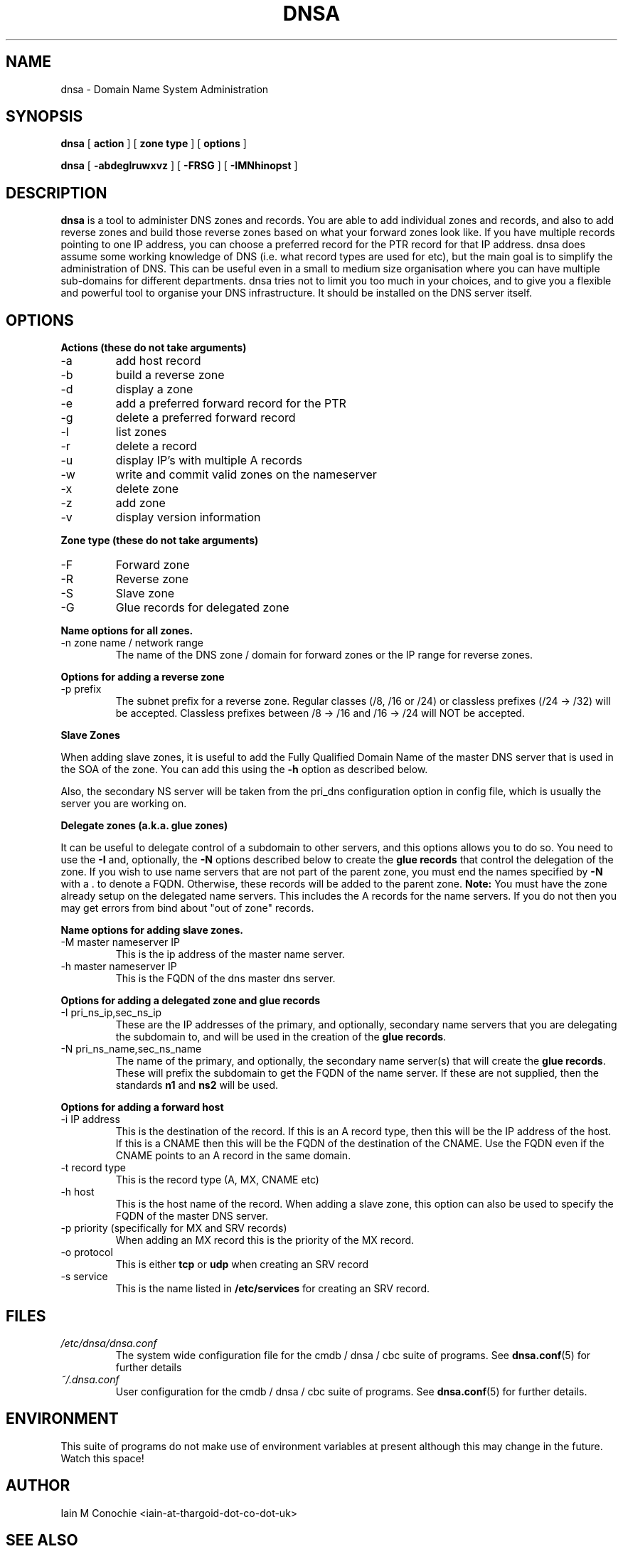.TH DNSA 8 "Version 0.2: 17 March 2014" "CMDB suite manuals"
.SH NAME
dnsa \- Domain Name System Administration
.SH SYNOPSIS
.B dnsa
[
.B action
] [
.B zone type
] [
.B options
]

.B dnsa
[
.B -abdeglruwxvz
] [
.B -FRSG
] [
.B -IMNhinopst
]
.SH DESCRIPTION
\fBdnsa\fP is a tool to administer DNS zones and records. You are able to add
individual zones and records, and also to add reverse zones and build those
reverse zones based on what your forward zones look like. If you have multiple
records pointing to one IP address, you can choose a preferred record for the
PTR record for that IP address. dnsa does assume some working knowledge of DNS
(i.e. what record types are used for etc), but the main goal is to simplify
the administration of DNS. This can be useful even in a small to medium size
organisation where you can have multiple sub-domains for different departments.
dnsa tries not to limit you too much in your choices, and to give you a 
flexible and powerful tool to organise your DNS infrastructure. It should be
installed on the DNS server itself.
.SH OPTIONS
.B Actions (these do not take arguments)
.IP -a
add host record
.IP -b
build a reverse zone
.IP -d
display a zone
.IP -e
add a preferred forward record for the PTR
.IP -g
delete a preferred forward record
.IP -l
list zones
.IP -r
delete a record
.IP -u
display IP's with multiple A records
.IP -w
write and commit valid zones on the nameserver
.IP -x
delete zone
.IP -z
add zone
.IP -v
display version information
.PP
.B Zone type (these do not take arguments)
.IP -F
Forward zone
.IP -R
Reverse zone
.IP -S
Slave zone
.IP -G
Glue records for delegated zone
.PP
.B Name options for all zones.
.IP "-n zone name / network range
The name of the DNS zone / domain for forward zones or the IP range for
reverse zones. 
.PP 
.B Options for adding a reverse zone
.IP "-p prefix"
The subnet prefix for a reverse zone. Regular classes (/8, /16 or /24)
or classless prefixes (/24 -> /32) will be accepted. Classless prefixes
between /8 -> /16 and /16 -> /24 will NOT be accepted.
.PP
.B Slave Zones

When adding slave zones, it is useful to add the Fully Qualified Domain Name
of the master DNS server that is used in the SOA of the zone. You can add this
using the\fB -h\fP option as described below.

Also, the secondary NS server will be taken from the pri_dns configuration option
in config file, which is usually the server you are working on.
.PP
.B Delegate zones (a.k.a. glue zones)

It can be useful to delegate control of a subdomain to other servers, and this
options allows you to do so. You need to use the \fB-I\fP and, optionally, the
\fB-N\fP options described below to create the \fBglue records\fP that control
the delegation of the zone. If you wish to use name servers that are not part
of the parent zone, you must end the names specified by \fB-N\fP with a . to
denote a FQDN. Otherwise, these records will be added to the parent zone.
\fBNote:\fP You must have the zone already setup on the delegated name servers.
This includes the A records for the name servers. If you do not then you may
get errors from bind about "out of zone" records.
.PP
.B Name options for adding slave zones.
.IP "-M master nameserver IP"
This is the ip address of the master name server. 
.PP
.IP "-h master nameserver IP"
This is the FQDN of the dns master dns server.
.PP
.B Options for adding a delegated zone and glue records
.IP "-I pri_ns_ip,sec_ns_ip"
These are the IP addresses of the primary, and optionally, secondary name
servers that you are delegating the subdomain to, and will be used in the
creation of the \fBglue records\fP.
.PP
.IP "-N pri_ns_name,sec_ns_name"
The name of the primary, and optionally, the secondary name server(s) that will
create the \fBglue records\fP. These will prefix the subdomain to get the
FQDN of the name server. If these are not supplied, then the standards \fBn1\fP
and \fBns2\fP will be used.
.PP
.B Options for adding a forward host
.IP "-i IP address"
This is the destination of the record. If this is an A record type, then this
will be the IP address of the host. If this is a CNAME then this will be the
FQDN of the destination of the CNAME. Use the FQDN even if the CNAME points to
an A record in the same domain.
.IP "-t record type"
This is the record type (A, MX, CNAME etc)
.IP "-h host"
This is the host name of the record. When adding a slave zone, this option can
also be used to specify the FQDN of the master DNS server.
.IP "-p priority (specifically for MX and SRV records)"
When adding an MX record this is the priority of the MX record.
.IP "-o protocol"
This is either \fBtcp\fP or \fBudp\fP when creating an SRV record
.IP "-s service"
This is the name listed in \fB/etc/services\fP for creating an SRV record.
.PP
.SH FILES
.I /etc/dnsa/dnsa.conf
.RS
The system wide configuration file for the cmdb / dnsa / cbc suite of
programs. See
.BR dnsa.conf (5)
for further details
.RE
.I ~/.dnsa.conf
.RS
User configuration for the cmdb / dnsa / cbc suite of programs. See
.BR dnsa.conf (5)
for further details.
.RE
.SH ENVIRONMENT
This suite of programs do not make use of environment variables at present
although this may change in the future. Watch this space!
.SH AUTHOR 
Iain M Conochie <iain-at-thargoid-dot-co-dot-uk>
.SH "SEE ALSO"
.BR dnsa(5),
.BR cmdb(8),
.BR cbc(8)